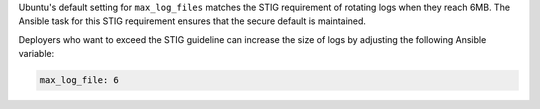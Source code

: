 Ubuntu's default setting for ``max_log_files`` matches the STIG requirement of
rotating logs when they reach 6MB. The Ansible task for this STIG
requirement ensures that the secure default is maintained.

Deployers who want to exceed the STIG guideline can increase the size of logs
by adjusting the following Ansible variable:

.. code-block:: yaml

    max_log_file: 6


